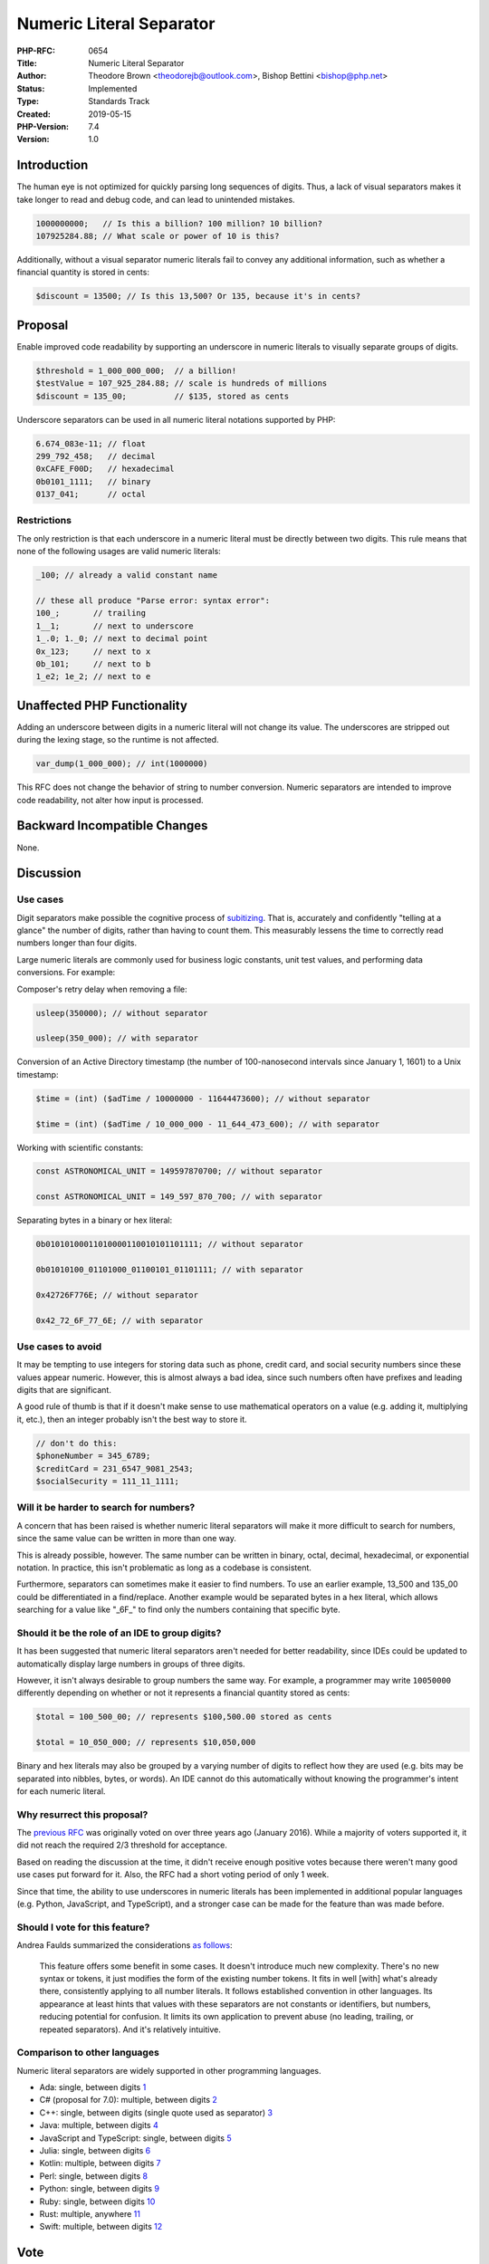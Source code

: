 Numeric Literal Separator
=========================

:PHP-RFC: 0654
:Title: Numeric Literal Separator
:Author: Theodore Brown <theodorejb@outlook.com>, Bishop Bettini <bishop@php.net>
:Status: Implemented
:Type: Standards Track
:Created: 2019-05-15
:PHP-Version: 7.4
:Version: 1.0

Introduction
------------

The human eye is not optimized for quickly parsing long sequences of
digits. Thus, a lack of visual separators makes it take longer to read
and debug code, and can lead to unintended mistakes.

.. code:: php

   1000000000;   // Is this a billion? 100 million? 10 billion?
   ‪107925284.88;‬ // What scale or power of 10 is this?

Additionally, without a visual separator numeric literals fail to convey
any additional information, such as whether a financial quantity is
stored in cents:

.. code:: php

   $discount = 13500; // Is this 13,500? Or 135, because it's in cents?

Proposal
--------

Enable improved code readability by supporting an underscore in numeric
literals to visually separate groups of digits.

.. code:: php

   $threshold = 1_000_000_000;  // a billion!
   $testValue = ‪107_925_284.88; // scale is hundreds of millions
   $discount = 135_00;          // $135, stored as cents

Underscore separators can be used in all numeric literal notations
supported by PHP:

.. code:: php

   6.674_083e-11; // float
   299_792_458;   // decimal
   0xCAFE_F00D;   // hexadecimal
   0b0101_1111;   // binary
   0137_041;      // octal

Restrictions
~~~~~~~~~~~~

The only restriction is that each underscore in a numeric literal must
be directly between two digits. This rule means that none of the
following usages are valid numeric literals:

.. code:: php

   _100; // already a valid constant name

   // these all produce "Parse error: syntax error":
   100_;       // trailing
   1__1;       // next to underscore
   1_.0; 1._0; // next to decimal point
   0x_123;     // next to x
   0b_101;     // next to b
   1_e2; 1e_2; // next to e

Unaffected PHP Functionality
----------------------------

Adding an underscore between digits in a numeric literal will not change
its value. The underscores are stripped out during the lexing stage, so
the runtime is not affected.

.. code:: php

   var_dump(1_000_000); // int(1000000)

This RFC does not change the behavior of string to number conversion.
Numeric separators are intended to improve code readability, not alter
how input is processed.

Backward Incompatible Changes
-----------------------------

None.

Discussion
----------

Use cases
~~~~~~~~~

Digit separators make possible the cognitive process of
`subitizing <https://en.wikipedia.org/wiki/Subitizing>`__. That is,
accurately and confidently "telling at a glance" the number of digits,
rather than having to count them. This measurably lessens the time to
correctly read numbers longer than four digits.

Large numeric literals are commonly used for business logic constants,
unit test values, and performing data conversions. For example:

Composer's retry delay when removing a file:

.. code:: php

   usleep(350000); // without separator

   usleep(350_000); // with separator

Conversion of an Active Directory timestamp (the number of
100-nanosecond intervals since January 1, 1601) to a Unix timestamp:

.. code:: php

   $time = (int) ($adTime / 10000000 - 11644473600); // without separator

   $time = (int) ($adTime / 10_000_000 - 11_644_473_600); // with separator

Working with scientific constants:

.. code:: php

   const ASTRONOMICAL_UNIT = 149597870700; // without separator

   const ASTRONOMICAL_UNIT = 149_597_870_700; // with separator

Separating bytes in a binary or hex literal:

.. code:: php

   0b01010100011010000110010101101111; // without separator

   0b01010100_01101000_01100101_01101111; // with separator

   0x42726F776E; // without separator

   0x42_72_6F_77_6E; // with separator

Use cases to avoid
~~~~~~~~~~~~~~~~~~

It may be tempting to use integers for storing data such as phone,
credit card, and social security numbers since these values appear
numeric. However, this is almost always a bad idea, since such numbers
often have prefixes and leading digits that are significant.

A good rule of thumb is that if it doesn't make sense to use
mathematical operators on a value (e.g. adding it, multiplying it,
etc.), then an integer probably isn't the best way to store it.

.. code:: php

   // don't do this:
   $phoneNumber = 345_6789;
   $creditCard = 231_6547_9081_2543;
   $socialSecurity = 111_11_1111;

Will it be harder to search for numbers?
~~~~~~~~~~~~~~~~~~~~~~~~~~~~~~~~~~~~~~~~

A concern that has been raised is whether numeric literal separators
will make it more difficult to search for numbers, since the same value
can be written in more than one way.

This is already possible, however. The same number can be written in
binary, octal, decimal, hexadecimal, or exponential notation. In
practice, this isn't problematic as long as a codebase is consistent.

Furthermore, separators can sometimes make it easier to find numbers. To
use an earlier example, 13_500 and 135_00 could be differentiated in a
find/replace. Another example would be separated bytes in a hex literal,
which allows searching for a value like "_6F_" to find only the numbers
containing that specific byte.

Should it be the role of an IDE to group digits?
~~~~~~~~~~~~~~~~~~~~~~~~~~~~~~~~~~~~~~~~~~~~~~~~

It has been suggested that numeric literal separators aren't needed for
better readability, since IDEs could be updated to automatically display
large numbers in groups of three digits.

However, it isn't always desirable to group numbers the same way. For
example, a programmer may write ``10050000`` differently depending on
whether or not it represents a financial quantity stored as cents:

.. code:: php

   $total = 100_500_00; // represents $100,500.00 stored as cents

   $total = 10_050_000; // represents $10,050,000

Binary and hex literals may also be grouped by a varying number of
digits to reflect how they are used (e.g. bits may be separated into
nibbles, bytes, or words). An IDE cannot do this automatically without
knowing the programmer's intent for each numeric literal.

Why resurrect this proposal?
~~~~~~~~~~~~~~~~~~~~~~~~~~~~

The `previous RFC <https://wiki.php.net/rfc/number_format_separator>`__
was originally voted on over three years ago (January 2016). While a
majority of voters supported it, it did not reach the required 2/3
threshold for acceptance.

Based on reading the discussion at the time, it didn't receive enough
positive votes because there weren't many good use cases put forward for
it. Also, the RFC had a short voting period of only 1 week.

Since that time, the ability to use underscores in numeric literals has
been implemented in additional popular languages (e.g. Python,
JavaScript, and TypeScript), and a stronger case can be made for the
feature than was made before.

Should I vote for this feature?
~~~~~~~~~~~~~~~~~~~~~~~~~~~~~~~

Andrea Faulds summarized the considerations `as
follows <https://externals.io/email/90673/source>`__:

    This feature offers some benefit in some cases. It doesn't introduce
    much new complexity. There's no new syntax or tokens, it just
    modifies the form of the existing number tokens. It fits in well
    [with] what's already there, consistently applying to all number
    literals. It follows established convention in other languages. Its
    appearance at least hints that values with these separators are not
    constants or identifiers, but numbers, reducing potential for
    confusion. It limits its own application to prevent abuse (no
    leading, trailing, or repeated separators). And it's relatively
    intuitive.

Comparison to other languages
~~~~~~~~~~~~~~~~~~~~~~~~~~~~~

Numeric literal separators are widely supported in other programming
languages.

-  Ada: single, between digits
   `1 <http://archive.adaic.com/standards/83lrm/html/lrm-02-04.html#2.4>`__
-  C# (proposal for 7.0): multiple, between digits
   `2 <https://github.com/dotnet/csharplang/blob/master/proposals/csharp-7.0/digit-separators.md>`__
-  C++: single, between digits (single quote used as separator)
   `3 <http://www.open-std.org/jtc1/sc22/wg21/docs/papers/2013/n3781.html>`__
-  Java: multiple, between digits
   `4 <https://docs.oracle.com/javase/7/docs/technotes/guides/language/underscores-literals.html>`__
-  JavaScript and TypeScript: single, between digits
   `5 <https://github.com/tc39/proposal-numeric-separator>`__
-  Julia: single, between digits
   `6 <https://docs.julialang.org/en/v1/manual/integers-and-floating-point-numbers/>`__
-  Kotlin: multiple, between digits
   `7 <https://github.com/Kotlin/KEEP/blob/master/proposals/underscores-in-numeric-literals.md>`__
-  Perl: single, between digits
   `8 <https://perldoc.perl.org/perldata.html#Scalar-value-constructors>`__
-  Python: single, between digits
   `9 <https://www.python.org/dev/peps/pep-0515/>`__
-  Ruby: single, between digits
   `10 <http://ruby-doc.org/core-2.6.3/doc/syntax/literals_rdoc.html#label-Numbers>`__
-  Rust: multiple, anywhere
   `11 <https://doc.rust-lang.org/reference/tokens.html#number-literals>`__
-  Swift: multiple, between digits
   `12 <https://docs.swift.org/swift-book/ReferenceManual/LexicalStructure.html#ID415>`__

Vote
----

Voting started 2019-05-30 and ended 2019-06-13.

Question: Support numeric literal separator in PHP 7.4?
~~~~~~~~~~~~~~~~~~~~~~~~~~~~~~~~~~~~~~~~~~~~~~~~~~~~~~~

Voting Choices
^^^^^^^^^^^^^^

-  Yes
-  No

References
----------

Request to revive RFC: https://externals.io/message/105450

Discussion from previous RFC: https://externals.io/message/89925,
https://externals.io/message/90626,
https://marc.info/?l=php-internals&m=145320709922246&w=2.

Blog post about original implementation:
https://phpinternals.net/articles/implementing_a_digit_separator.

Additional Metadata
-------------------

:Discussion: https://externals.io/message/105714
:Implementation: https://github.com/php/php-src/pull/4165
:Original Authors: , Thomas Punt, tpunt@php.net
:Original PHP Version: PHP 7.4
:Original Status: Implemented (in PHP 7.4)
:Slug: numeric_literal_separator
:Wiki URL: https://wiki.php.net/rfc/numeric_literal_separator

